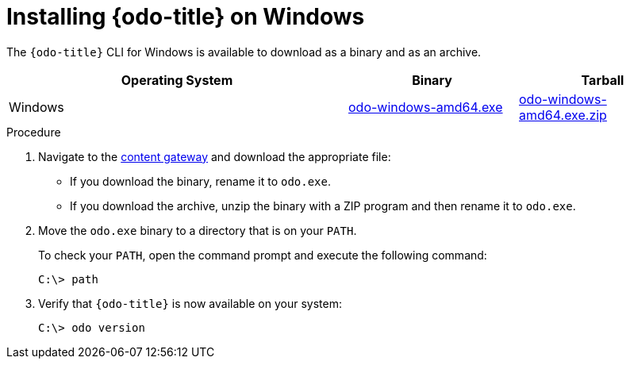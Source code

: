 // Module included in the following assemblies:
//
// * cli_reference/developer_cli_odo/installing-odo.adoc

:_mod-docs-content-type: PROCEDURE
[id="installing-odo-on-windows_{context}"]

= Installing {odo-title} on Windows

The `{odo-title}` CLI for Windows is available to download as a binary and as an archive.

[cols="2,1,1",options="header"]
|===
|Operating System|Binary|Tarball
|Windows|link:https://developers.redhat.com/content-gateway/rest/mirror/pub/openshift-v4/clients/odo/latest/odo-windows-amd64.exe[odo-windows-amd64.exe]|link:https://developers.redhat.com/content-gateway/rest/mirror/pub/openshift-v4/clients/odo/latest/odo-windows-amd64.exe.zip[odo-windows-amd64.exe.zip]
|===

.Procedure

. Navigate to the link:https://developers.redhat.com/content-gateway/rest/mirror/pub/openshift-v4/clients/odo/latest/[content gateway] and download the appropriate file:
** If you download the binary, rename it to `odo.exe`.
** If you download the archive, unzip the binary with a ZIP program and then rename it to `odo.exe`.
. Move the `odo.exe` binary to a directory that is on your `PATH`.
+
To check your `PATH`, open the command prompt and execute the following command:
+
[source,terminal]
----
C:\> path
----
. Verify that `{odo-title}` is now available on your system:
+
[source,terminal]
----
C:\> odo version
----
